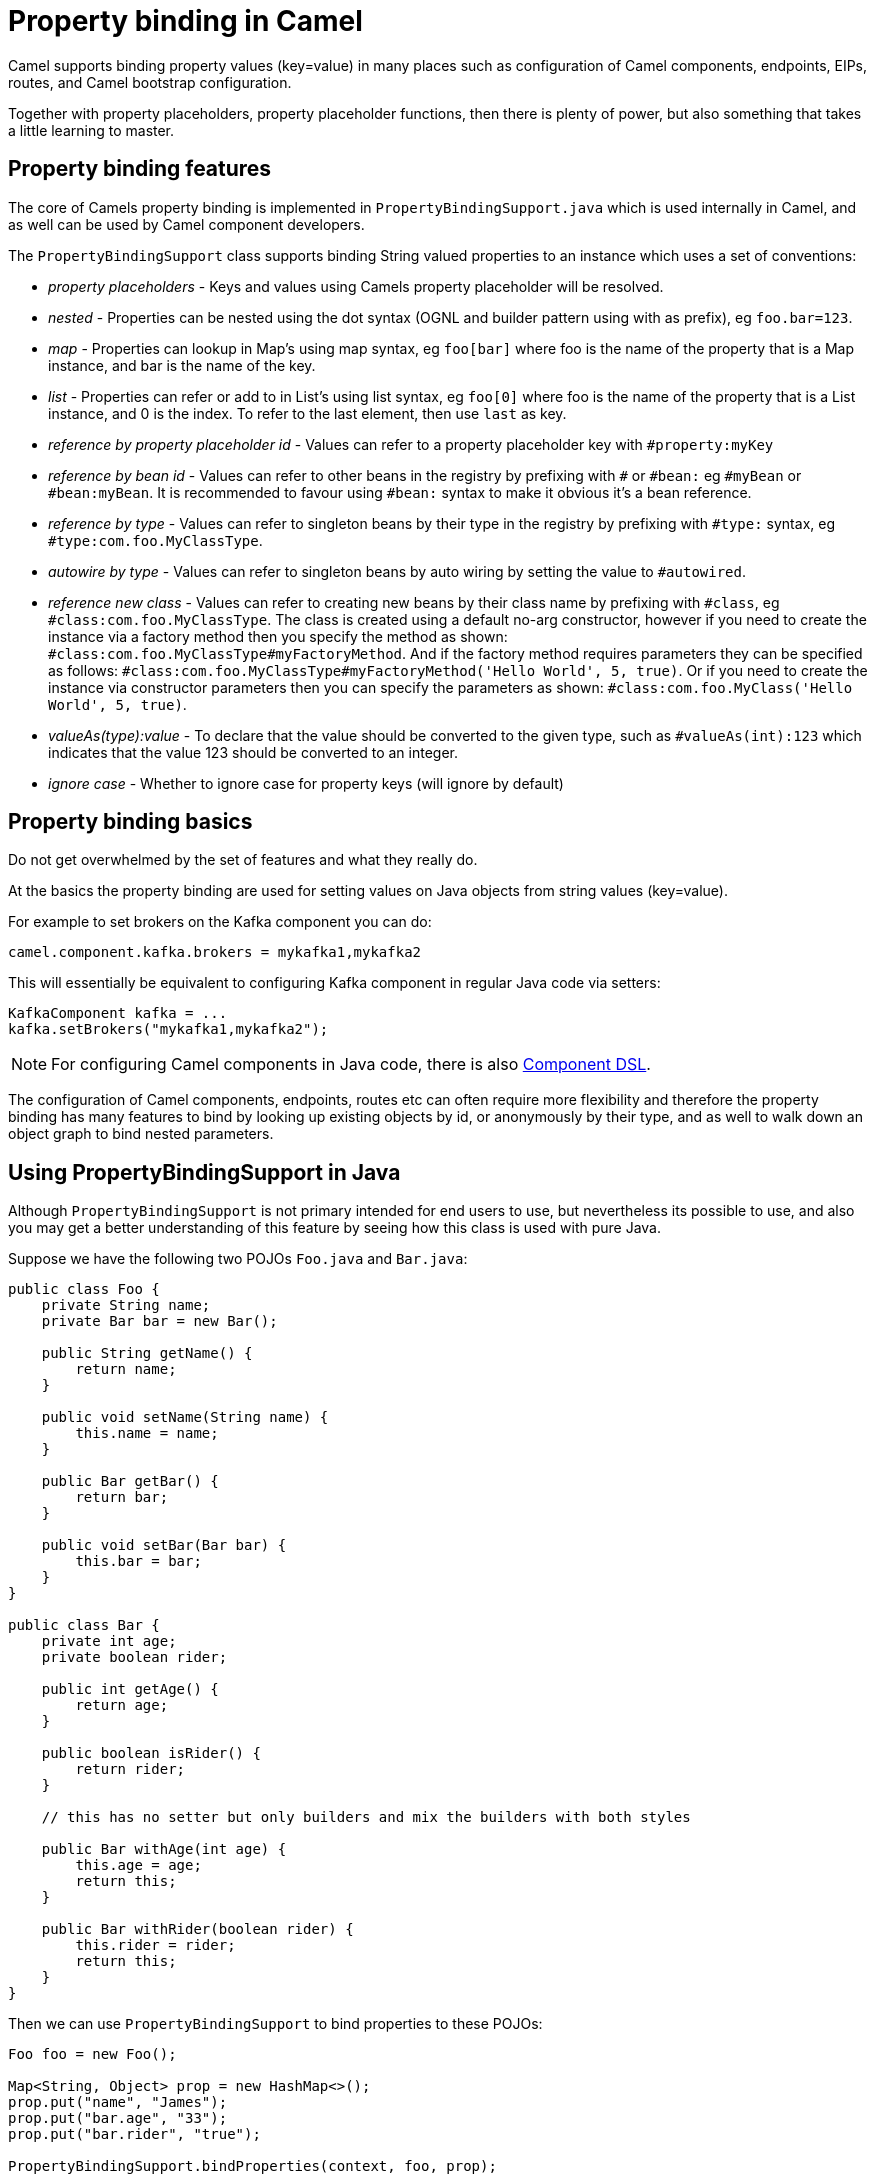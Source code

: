= Property binding in Camel

Camel supports binding property values (key=value) in many places such as configuration of Camel
components, endpoints, EIPs, routes, and Camel bootstrap configuration.

Together with property placeholders, property placeholder functions, then there is plenty of power, but also
something that takes a little learning to master.

== Property binding features

The core of Camels property binding is implemented in `PropertyBindingSupport.java` which is used internally in Camel,
and as well can be used by Camel component developers.

The `PropertyBindingSupport` class supports binding String valued properties to an instance which uses a set of conventions:

- _property placeholders_ - Keys and values using Camels property placeholder will be resolved.
- _nested_ - Properties can be nested using the dot syntax (OGNL and builder pattern using with as prefix), eg `foo.bar=123`.
- _map_ - Properties can lookup in Map's using map syntax, eg `foo[bar]` where foo is the name of the property that is a Map instance, and bar is the name of the key.
- _list_ - Properties can refer or add to in List's using list syntax, eg `foo[0]` where foo is the name of the property that is a List instance, and 0 is the index. To refer to the last element, then use `last` as key.
- _reference by property placeholder id_ - Values can refer to a property placeholder key with `#property:myKey`
- _reference by bean id_ - Values can refer to other beans in the registry by prefixing with `#` or `#bean:` eg `#myBean` or `#bean:myBean`. It is recommended to favour using `#bean:` syntax to make it obvious it's a bean reference.
- _reference by type_ - Values can refer to singleton beans by their type in the registry by prefixing with `#type:` syntax, eg `#type:com.foo.MyClassType`.
- _autowire by type_ - Values can refer to singleton beans by auto wiring by setting the value to `#autowired`.
- _reference new class_ - Values can refer to creating new beans by their class name by prefixing with `#class`, eg `#class:com.foo.MyClassType`.
       The class is created using a default no-arg constructor, however if you need to create the instance via a factory method
       then you specify the method as shown: `#class:com.foo.MyClassType#myFactoryMethod`.
       And if the factory method requires parameters they can be specified as follows:
       `#class:com.foo.MyClassType#myFactoryMethod('Hello World', 5, true)`.
       Or if you need to create the instance via constructor parameters then you can specify the parameters as shown:
       `#class:com.foo.MyClass('Hello World', 5, true)`.
- _valueAs(type):value_ - To declare that the value should be converted to the given type, such as `#valueAs(int):123`
       which indicates that the value 123 should be converted to an integer.
- _ignore case_ - Whether to ignore case for property keys (will ignore by default)

== Property binding basics

Do not get overwhelmed by the set of features and what they really do.

At the basics the property binding are used for setting values on Java objects from string values (key=value).

For example to set brokers on the Kafka component you can do:

[source,properties]
----
camel.component.kafka.brokers = mykafka1,mykafka2
----

This will essentially be equivalent to configuring Kafka component in regular Java code via setters:

[source,java]
----
KafkaComponent kafka = ...
kafka.setBrokers("mykafka1,mykafka2");
----

NOTE: For configuring Camel components in Java code, there is also xref:component-dsl.adoc[Component DSL].

The configuration of Camel components, endpoints, routes etc can often require more flexibility and therefore
the property binding has many features to bind by looking up existing objects by id, or anonymously by their type,
and as well to walk down an object graph to bind nested parameters.

== Using PropertyBindingSupport in Java

Although `PropertyBindingSupport` is not primary intended for end users to use, but nevertheless its possible to use,
and also you may get a better understanding of this feature by seeing how this class is used with pure Java.

Suppose we have the following two POJOs `Foo.java` and `Bar.java`:

[source,java]
----
public class Foo {
    private String name;
    private Bar bar = new Bar();

    public String getName() {
        return name;
    }

    public void setName(String name) {
        this.name = name;
    }

    public Bar getBar() {
        return bar;
    }

    public void setBar(Bar bar) {
        this.bar = bar;
    }
}

public class Bar {
    private int age;
    private boolean rider;

    public int getAge() {
        return age;
    }

    public boolean isRider() {
        return rider;
    }

    // this has no setter but only builders and mix the builders with both styles

    public Bar withAge(int age) {
        this.age = age;
        return this;
    }

    public Bar withRider(boolean rider) {
        this.rider = rider;
        return this;
    }
}
----

Then we can use `PropertyBindingSupport` to bind properties to these POJOs:

[source,java]
----
Foo foo = new Foo();

Map<String, Object> prop = new HashMap<>();
prop.put("name", "James");
prop.put("bar.age", "33");
prop.put("bar.rider", "true");

PropertyBindingSupport.bindProperties(context, foo, prop);
----

This will then set the POJOs to have the following values:

----
Foo.name = James
Foo.Bar.age = 33
Foo.Bar.rider = true
----

Instead of providing a map with all the parameters then a single parameter can also be set using builder style as shown:

[source,java]
----
Foo foo = new Foo();

PropertyBindingSupport.build().bind(context, foo, "name", "James");
PropertyBindingSupport.build().bind(context, foo, "bar.age", "33");
PropertyBindingSupport.build().bind(context, foo, "bar.rider", "true");
----

Which is more common to do as follows:

[source,java]
----
Foo foo = new Foo();

PropertyBindingSupport.build().withCamelContext(context).withTarget(foo)
    .withProperty("name", "James");
    .withProperty("bar.age", "33");
    .withProperty("bar.rider", "true")
    .bind();
----

In the example above then we are setting nested values on foo via `bar.age` and `bar.rider`. This is possible because
Foo class has a `getBar` method that returns the `Bar` instance to use:

[source,java]
----
    private Bar bar = new Bar();

    public Bar getBar() {
        return bar;
    }
----

It's a common practice for POJO classes to not create nested instances, but instead on demand. So suppose
`private Bar bar = new Bar();` was not present in the Foo class. In this situation then Camel will automatic
create a new instance of `Bar` using its default no-arg constructor. For more advanced use-cases then you
can specify how the Bar instance should be created, such as via a factory method, or pass in constructor parameters.

For example suppose Bar has a constructor parameter that accepts a boolean, we can pass that information via `#class:` as shown:

[source,java]
----
PropertyBindingSupport.build().withCamelContext(context).withTarget(foo)
    .withProperty("name", "James");
    .withProperty("bar", "#class:com.mycompany.Bar(true)")
    .withProperty("bar.age", "33");
    .withProperty("bar.rider", "true")
    .bind();
----

== More details

Property binding is notably used when running Camel in standalone mode with Camel Main, or using Camel Spring Boot, Camel K,
Camel Kafka Connector, or Camel Quarkus. All these runtimes have a similar way of configuring via property bindings such
as from `application.properties` files.

See more at xref:components:others:main.adoc[Camel Main]
